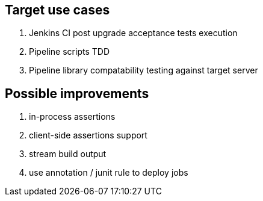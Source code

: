 == Target use cases

. Jenkins CI post upgrade acceptance tests execution
. Pipeline scripts TDD
. Pipeline library compatability testing against target server

== Possible improvements

. in-process assertions
. client-side assertions support
. stream build output
. use annotation / junit rule to deploy jobs
